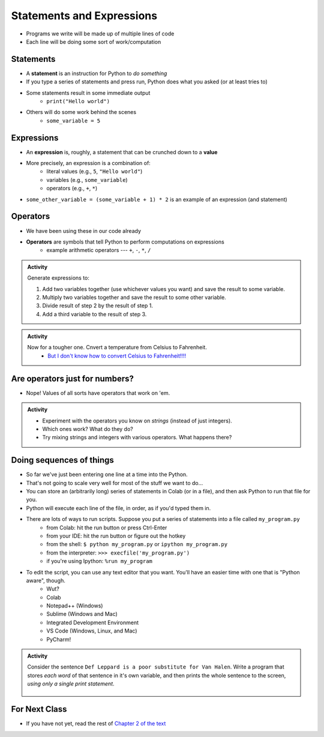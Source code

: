 **************************
Statements and Expressions
**************************

* Programs we write will be made up of multiple lines of code
* Each line will be doing some sort of work/computation


Statements
==========

* A **statement** is an instruction for Python to *do something*
* If you type a series of statements and press run, Python does what you asked (or at least tries to)
* Some statements result in some immediate output
    * ``print("Hello world")``
* Others will do some work behind the scenes
    * ``some_variable = 5``


Expressions
===========

* An **expression** is, roughly, a statement that can be crunched down to a **value**
* More precisely, an expression is a combination of:
    * literal values (e.g., ``5``, ``"Hello world"``)
    * variables (e.g., ``some_variable``)
    * operators (e.g., ``+``, ``*``)

* ``some_other_variable = (some_variable + 1) * 2`` is an example of an expression (and statement)


Operators
=========

* We have been using these in our code already
* **Operators** are symbols that tell Python to perform computations on expressions
    * example arithmetic operators --- ``+``, ``-``, ``*``, ``/``


.. admonition:: Activity

   Generate expressions to: 

   #. Add two variables together (use whichever values you want) and save the result to some variable.
   #. Multiply two variables together and save the result to some other variable.
   #. Divide result of step 2 by the result of step 1.
   #. Add a third variable to the result of step 3.


.. admonition:: Activity

    Now for a tougher one. Cnvert a temperature from Celsius to Fahrenheit.
        * `But I don't know how to convert Celsius to Fahrenheit!!!! <https://www.google.com/search?q=how+to+convert+celsius+to+fahrenheit>`_

        .. raw:: html

            <iframe width="560" height="315" src="https://www.youtube.com/embed/R1ScWDNUEnM" frameborder="0" allowfullscreen></iframe><br><br>
   
   
Are operators just for numbers?
===============================

* Nope! Values of all sorts have operators that work on 'em.

.. admonition:: Activity
   
   * Experiment with the operators you know on *strings* (instead of just integers). 
   * Which ones work? What do they do? 
   * Try mixing strings and integers with various operators. What happens there?

   
Doing sequences of things
=========================

* So far we've just been entering one line at a time into the Python.
* That's not going to scale very well for most of the stuff we want to do...
* You can store an (arbitrarily long) series of statements in Colab (or in a file), and then ask Python to run that file for you.
* Python will execute each line of the file, in order, as if you'd typed them in.
* There are lots of ways to run scripts. Suppose you put a series of statements into a file called ``my_program.py``
    * from Colab: hit the run button or press Ctrl-Enter
    * from your IDE: hit the run button or figure out the hotkey
    * from the shell: ``$ python my_program.py`` or ``ipython my_program.py``
    * from the interpreter: ``>>> execfile('my_program.py')``
    * if you're using Ipython: ``%run my_program``
* To edit the script, you can use any text editor that you want. You'll have an easier time with one that is "Python aware", though.
   * Wut?
   * Colab
   * Notepad++ (Windows)
   * Sublime (Windows and Mac)
   * Integrated Development Environment
   * VS Code (Windows, Linux, and Mac)
   * PyCharm!
   

.. admonition:: Activity

    Consider the sentence ``Def Leppard is a poor substitute for Van Halen``. Write a program that stores *each word* of that sentence in it's own variable, and then prints the whole sentence to the screen, *using only a single print statement*.

      .. raw:: html

		<iframe width="560" height="315" src="https://www.youtube.com/embed/u-d3chSpFO4" frameborder="0" allowfullscreen></iframe><br><br>


For Next Class
==============

* If you have not yet, read the rest of `Chapter 2 of the text <http://openbookproject.net/thinkcs/python/english3e/variables_expressions_statements.html>`_
